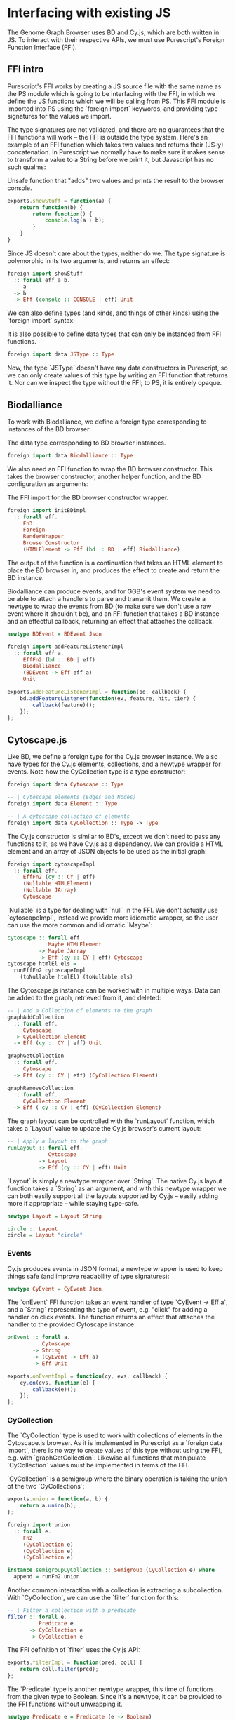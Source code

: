 * Interfacing with existing JS

# TODO this chapter requires more reasoning;
#      all examples that are brought up should be directly
#      relevant to the hypothesis.
#      for example, I don't think BDEvent applies; it doesn't deserve more than two sentences,
#      and and we shouldn't bash on the reader too much about newtypes.
#      Same with FFI examples in general. Show one impl + foreign import per module,
#      then focus on the actual PS interface.
# Idea: Move solid newtype arguments to FFI intro, and then bring up one example for BD and Cy resp.
# TODO need to be more consistent in what code is shown from both modules
# TODO refer to code blocks via labels
# TODO Add captions to code blocks

The Genome Graph Browser uses BD and Cy.js, which are both written in JS.
To interact with their respective APIs, we must use Purescript's Foreign
Function Interface (FFI).

** FFI intro
Purescript's FFI works by creating a JS source file with the same name
as the PS module which is going to be interfacing with the FFI, in
which we define the JS functions which we will be calling from PS.
This FFI module is imported into PS using the `foreign import`
keywords, and providing type signatures for the values we import.

The type signatures are not validated, and there are no guarantees
that the FFI functions will work -- the FFI is outside the type system.
Here's an example of an FFI function which takes two values and
returns their (JS-y) concatenation. In Purescript we normally have
to make sure it makes sense to transform a value to a String before
we print it, but Javascript has no such qualms:

# TODO: this might be a *terrible* example... typewise and everything

#+caption: Unsafe function that "adds" two values and prints the result to the browser console.
#+name: code:bdcy-js-untyped-example
#+BEGIN_SRC javascript
exports.showStuff = function(a) {
    return function(b) {
        return function() {
            console.log(a + b);
        }
    }
}
#+END_SRC

Since JS doesn't care about the types, neither do we. The type signature
is polymorphic in its two arguments, and returns an effect:
# TODO make sure caption exports correctly
# TODO remove row on 0.12 release
#+caption: The type signature for importing the function defined in [[code:bdcy-js-untyped-example]]
#          to Purescript.
#+name: code:bdcy-purs-typed-example-1
#+BEGIN_SRC purescript
foreign import showStuff
  :: forall eff a b.
     a
  -> b
  -> Eff (console :: CONSOLE | eff) Unit
#+END_SRC

We can also define types (and kinds, and things of other kinds) using the
`foreign import` syntax:

# TODO this should be inline, or at least not a full-on code block figure
#+caption: It is also possible to define data types that can only be instanced from FFI functions.
#+NAME: code:bdcy-purs-typed-example-2
#+BEGIN_SRC purescript
foreign import data JSType :: Type
#+END_SRC

Now, the type `JSType` doesn't have any data constructors in Purescript,
so we can only create values of this type by writing an FFI function that
returns it. Nor can we inspect the type without the FFI; to PS, it is
entirely opaque.

** Biodalliance
# TODO remove effects on 0.12 release

To work with Biodalliance, we define a foreign type corresponding to
instances of the BD browser:

# TODO this should be inline, or at least not a full-on code block figure
#+caption: The data type corresponding to BD browser instances.
#+NAME: code:bdcy-bd-types-1
#+BEGIN_SRC purescript
foreign import data Biodalliance :: Type
#+END_SRC

We also need an FFI function to wrap the BD browser constructor. This takes
the browser constructor, another helper function, and the BD configuration
as arguments:

# TODO this one needs to be reformatted
# TODO initBDimpl or just initBD? The latter makes more sense I think.
#      the whole point is to make the FFI as small as possible;
#
#+caption: The FFI import for the BD browser constructor wrapper.
#+NAME: code:bdcy-bd-init
#+BEGIN_SRC purescript
foreign import initBDimpl
  :: forall eff.
     Fn3
     Foreign
     RenderWrapper
     BrowserConstructor
     (HTMLElement -> Eff (bd :: BD | eff) Biodalliance)
#+END_SRC

The output of the function is a continuation that takes an HTML element to
place the BD browser in, and produces the effect to create and return the BD instance.

Biodalliance can produce events, and for GGB's event system we need to be
able to attach a handlers to parse and transmit them. We create a newtype
to wrap the events from BD (to make sure we don't use a raw event where
it shouldn't be), and an FFI function that takes a BD instance and an effectful callback,
returning an effect that attaches the callback.

# TODO this one needs to be reformatted
#+NAME: code:bdcy-bd-events-purs
#+BEGIN_SRC purescript
newtype BDEvent = BDEvent Json

foreign import addFeatureListenerImpl
  :: forall eff a.
     EffFn2 (bd :: BD | eff)
     Biodalliance
     (BDEvent -> Eff eff a)
     Unit
#+END_SRC

# TODO this one needs to be reformatted
#+NAME: code:bdcy-bd-events-purs-ffi
#+BEGIN_SRC javascript
exports.addFeatureListenerImpl = function(bd, callback) {
    bd.addFeatureListener(function(ev, feature, hit, tier) {
        callback(feature)();
    });
};
#+END_SRC

# TODO maybe some more of the interface


** Cytoscape.js
Like BD, we define a foreign type for the Cy.js browser instance. We also
have types for the Cy.js elements, collections, and a newtype wrapper
for events. Note how the CyCollection type is a type constructor:

#+NAME: code:bdcy-cy-types-1
#+BEGIN_SRC purescript
foreign import data Cytoscape :: Type

-- | Cytoscape elements (Edges and Nodes)
foreign import data Element :: Type

-- | A cytoscape collection of elements
foreign import data CyCollection :: Type -> Type
#+END_SRC

The Cy.js constructor is similar to BD's, except we don't need to pass any
functions to it, as we have Cy.js as a dependency. We can provide a HTML
element and an array of JSON objects to be used as the initial graph:

#+NAME: code:bdcy-cytoscapeImpl
#+BEGIN_SRC purescript
foreign import cytoscapeImpl
  :: forall eff.
     EffFn2 (cy :: CY | eff)
     (Nullable HTMLElement)
     (Nullable JArray)
     Cytoscape
#+END_SRC

`Nullable` is a type for dealing with `null` in the FFI. We don't actually
use `cytoscapeImpl`, instead we provide more idiomatic wrapper, so the user
can use the more common and idiomatic `Maybe`:

# TODO this one needs to be reformatted
# TODO explain runEffFn2 (or remove example)
#+NAME: code:bdcy-cytoscape
#+BEGIN_SRC purescript
cytoscape :: forall eff.
             Maybe HTMLElement
          -> Maybe JArray
          -> Eff (cy :: CY | eff) Cytoscape
cytoscape htmlEl els =
  runEffFn2 cytoscapeImpl
    (toNullable htmlEl) (toNullable els)
#+END_SRC

The Cytoscape.js instance can be worked with in multiple ways. Data can be
added to the graph, retrieved from it, and deleted:

# TODO this one needs to be reformatted
#+NAME: code:bdcy-cytoscape-graph-1
#+BEGIN_SRC purescript
-- | Add a Collection of elements to the graph
graphAddCollection
  :: forall eff.
     Cytoscape
  -> CyCollection Element
  -> Eff (cy :: CY | eff) Unit

graphGetCollection
  :: forall eff.
     Cytoscape
  -> Eff (cy :: CY | eff) (CyCollection Element)

graphRemoveCollection
  :: forall eff.
     CyCollection Element
  -> Eff ( cy :: CY | eff) (CyCollection Element)
#+END_SRC

The graph layout can be controlled with the `runLayout` function, which
takes a `Layout` value to update the Cy.js browser's current layout:

#+NAME: code:bdcy-cytoscape-layout-1
#+BEGIN_SRC purescript
-- | Apply a layout to the graph
runLayout :: forall eff.
             Cytoscape
          -> Layout
          -> Eff (cy :: CY | eff) Unit
#+END_SRC

`Layout` is simply a newtype wrapper over `String`. The native Cy.js
layout function takes a `String` as an argument, and with this newtype wrapper
we can both easily support all the layouts supported by Cy.js -- easily
adding more if appropriate -- while staying type-safe.

#+NAME: code:bdcy-cytoscape-layout-2
#+BEGIN_SRC purescript
newtype Layout = Layout String

circle :: Layout
circle = Layout "circle"
#+END_SRC

*** Events
# WIP Events

Cy.js produces events in JSON format, a newtype wrapper is used to keep things safe
(and improve readability of type signatures):

#+NAME: code:bdcy-cytoscape-event-1
#+BEGIN_SRC purescript
newtype CyEvent = CyEvent Json
#+END_SRC

# TODO actually should be CyEvent -> Eff Unit? problem in GGB code
The `onEvent` FFI function takes an event handler of type `CyEvent -> Eff a`,
and a `String` representing the type of event, e.g. "click" for adding a
handler on click events. The function returns an effect that attaches
the handler to the provided Cytoscape instance:

#+NAME: code:bdcy-cytoscape-event-2
#+BEGIN_SRC purescript
onEvent :: forall a.
           Cytoscape
        -> String
        -> (CyEvent -> Eff a)
        -> Eff Unit
#+END_SRC

#+NAME: code:bdcy-cytoscape-event-3
#+BEGIN_SRC javascript
exports.onEventImpl = function(cy, evs, callback) {
    cy.on(evs, function(e) {
        callback(e)();
    });
};
#+END_SRC


*** CyCollection

The `CyCollection` type is used to work with collections of elements in the
Cytoscape.js browser. As it is implemented in Purescript as a `foreign data import`,
there is no way to create values of this type without using the FFI, e.g.
with `graphGetCollection`. Likewise all functions that manipulate `CyCollection` values
must be implemented in terms of the FFI.

# WIP Semigroup etc.
`CyCollection` is a semigroup where the binary operation is taking the union of
the two `CyCollections`:

#+NAME: code:bdcy-cytoscape-union-1
#+BEGIN_SRC javascript
exports.union = function(a, b) {
    return a.union(b);
};
#+END_SRC

# TODO this one needs to be reformatted
# TODO this one is probably also superfluous. This whole section should only be a page, if that.
#+NAME: code:bdcy-cytoscape-union-2
#+BEGIN_SRC purescript
foreign import union
  :: forall e.
     Fn2
     (CyCollection e)
     (CyCollection e)
     (CyCollection e)

instance semigroupCyCollection :: Semigroup (CyCollection e) where
  append = runFn2 union
#+END_SRC

Another common interaction with a collection is extracting a subcollection. With `CyCollection`,
we can use the `filter` function for this:

#+NAME: code:bdcy-cytoscape-filter-1
#+BEGIN_SRC purescript
-- | Filter a collection with a predicate
filter :: forall e.
          Predicate e
       -> CyCollection e
       -> CyCollection e
#+END_SRC

The FFI definition of `filter` uses the Cy.js API:

#+NAME: code:bdcy-cytoscape-filter-2
#+BEGIN_SRC javascript
exports.filterImpl = function(pred, coll) {
    return coll.filter(pred);
};
#+END_SRC

The `Predicate` type is another newtype wrapper, this time of functions from the
given type to Boolean. Since it's a newtype, it can be provided to the FFI functions
without unwrapping it.

#+NAME: code:bdcy-cytoscape-predicate-1
#+BEGIN_SRC purescript
newtype Predicate e = Predicate (e -> Boolean)
#+END_SRC

The Cytoscape.js API provides some basic predicates on elements, nodes, and edges.
For example:

#+NAME: code:bdcy-cytoscape-predicate-2
#+BEGIN_SRC purescript
foreign import isNode :: Predicate Element
foreign import isEdge :: Predicate Element
#+END_SRC

`Predicates` are `contravariant` in their argument, meaning they can be `contramapped`
over, which can be seen as the opposite of normal, `covariant` functors. This is
done by precomposing the `Predicate` with a function `(a -> e)`. For example,
if we have some `Predicate Json`, i.e. a function from JSON values to Boolean,
we can contramap the `elementJson` function over it, ending up with a `Predicate Element`.
This lets us filter the Cytoscape graph with all the powerful JSON parsing tools
at our disposal.

# TODO better example
#+NAME: code:bdcy-cytoscape-predicate-3
#+BEGIN_SRC purescript
hasName :: Predicate Json
hasName = Predicate f
  where f json = maybe false (const true) $ json ^? _Object <<< ix "name"

elemHasName :: Predicate Element
elemHasName = elementJson >$< hasName
#+END_SRC

`Predicate` is also an instance of the `HeytingAlgebra` typeclass. This lets
us combine `Predicates` using the normal Boolean logic combinators such as
`&&` and `||`:

#+NAME: code:bdcy-cytoscape-predicate-4
#+BEGIN_SRC purescript
namedNodeOrEdge :: Predicate Element
namedNodeOrEdge = (elemHasName && isNode) || isEdge
#+END_SRC


**** Tests

# WIP
`CyCollection` is unit tested to help ensure that the graph operations work
as expected. For example, the edges and nodes from a graph should both
be subsets of the graph:

# TODO this one needs to be reformatted
#+NAME: code:bdcy-cytoscape-tests-1
#+BEGIN_SRC purescript
let edges = filter isEdge eles
    nodes = filter isNode eles
when (not $ eles `contains` edges) (fail "Graph doesn't contain its edges")
when (not $ eles `contains` nodes) (fail "Graph doesn't contain its nodes")
#+END_SRC

Conversely, the union of the edges and nodes should be equal to the
original graph, and this should be commutative:

#+NAME: code:bdcy-cytoscape-tests-1
#+BEGIN_SRC purescript
(edges <> nodes) `shouldEqual` eles
(nodes <> edges) `shouldEqual` eles
(edges <> nodes) `shouldEqual` (nodes <> edges)
#+END_SRC


** Summary
# TODO summary
